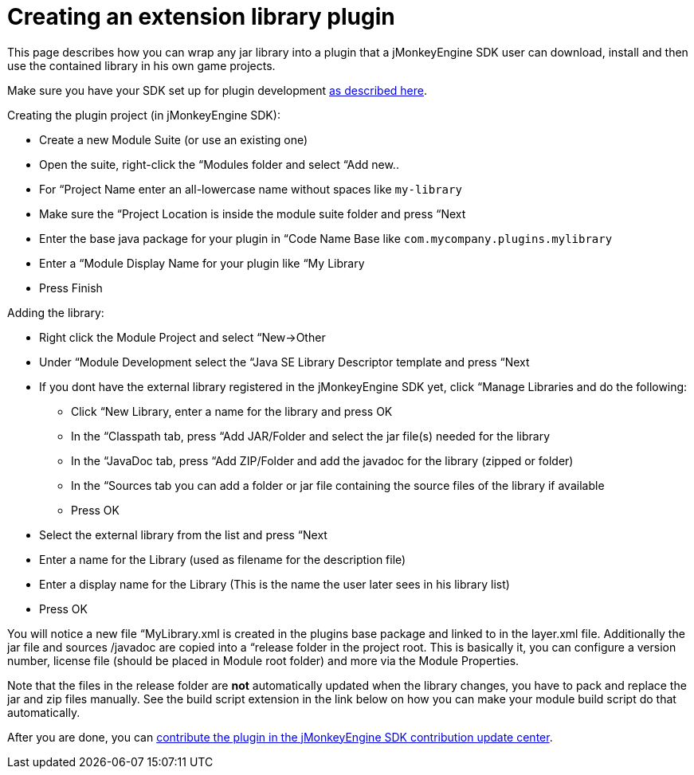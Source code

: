 

= Creating an extension library plugin

This page describes how you can wrap any jar library into a plugin that a jMonkeyEngine SDK user can download, install and then use the contained library in his own game projects.


Make sure you have your SDK set up for plugin development <<sdk/development/setup#,as described here>>.


Creating the plugin project (in jMonkeyEngine SDK):


*  Create a new Module Suite (or use an existing one)
*  Open the suite, right-click the “Modules folder and select “Add new..
*  For “Project Name enter an all-lowercase name without spaces like `my-library`
*  Make sure the “Project Location is inside the module suite folder and press “Next
*  Enter the base java package for your plugin in “Code Name Base like `com.mycompany.plugins.mylibrary`
*  Enter a “Module Display Name for your plugin like “My Library
*  Press Finish

Adding the library:


*  Right click the Module Project and select “New→Other
*  Under “Module Development select the “Java SE Library Descriptor template and press “Next
*  If you dont have the external library registered in the jMonkeyEngine SDK yet, click “Manage Libraries and do the following:
**  Click “New Library, enter a name for the library and press OK
**  In the “Classpath tab, press “Add JAR/Folder and select the jar file(s) needed for the library
**  In the “JavaDoc tab, press “Add ZIP/Folder and add the javadoc for the library (zipped or folder)
**  In the “Sources tab you can add a folder or jar file containing the source files of the library if available
**  Press OK

*  Select the external library from the list and press “Next
*  Enter a name for the Library (used as filename for the description file)
*  Enter a display name for the Library (This is the name the user later sees in his library list)
*  Press OK

You will notice a new file “MyLibrary.xml is created in the plugins base package and linked to in the layer.xml file. Additionally the jar file and sources /javadoc are copied into a “release folder in the project root. This is basically it, you can configure a version number, license file (should be placed in Module root folder) and more via the Module Properties.


Note that the files in the release folder are *not* automatically updated when the library changes, you have to pack and replace the jar and zip files manually. See the build script extension in the link below on how you can make your module build script do that automatically.


After you are done, you can <<sdk/development/setup#jmonkeyengine_sdk_contributions_update_center,contribute the plugin in the jMonkeyEngine SDK contribution update center>>.

